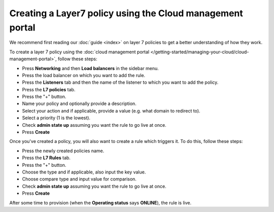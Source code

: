 ==========================================================
Creating a Layer7 policy using the Cloud management portal
==========================================================

We recommend first reading our :doc:`guide <index>` on layer 7 policies to get
a better understanding of how they work.

To create a layer 7 policy using the :doc:`cloud management portal </getting-started/managing-your-cloud/cloud-management-portal>`, follow these steps:

- Press **Networking** and then **Load balancers** in the sidebar menu.

- Press the load balancer on which you want to add the rule.

- Press the **Listeners** tab and then the name of the listener to which you
  want to add the policy.

- Press the **L7 policies** tab.

- Press the "+" button.

- Name your policy and optionally provide a description.

- Select your action and if applicable, provide a value (e.g. what domain
  to redirect to).

- Select a priority (1 is the lowest).

- Check **admin state up** assuming you want the rule to go live at once.

- Press **Create**

Once you've created a policy, you will also want to create a rule which triggers
it. To do this, follow these steps:

- Press the newly created policies name. 

- Press the **L7 Rules** tab.

- Press the "+" button.

- Choose the type and if applicable, also input the key value. 

- Choose compare type and input value for comparison.

- Check **admin state up** assuming you want the rule to go live at once.

- Press **Create**

After some time to provision (when the **Operating status** says **ONLINE**), the
rule is live.

..  seealso::

    - :doc:`../index`
